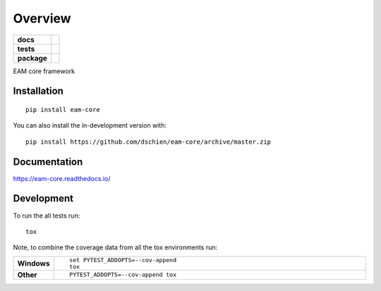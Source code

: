 ========
Overview
========

.. start-badges

.. list-table::
    :stub-columns: 1

    * - docs
      - |docs|
    * - tests
      - | |travis| |appveyor| |requires|
        | |codecov|
    * - package
      - | |version| |wheel| |supported-versions| |supported-implementations|
        | |commits-since|
.. |docs| image:: https://readthedocs.org/projects/eam-core/badge/?style=flat
    :target: https://readthedocs.org/projects/eam-core
    :alt: Documentation Status

.. |travis| image:: https://api.travis-ci.org/dschien/eam-core.svg?branch=master
    :alt: Travis-CI Build Status
    :target: https://travis-ci.org/dschien/eam-core

.. |appveyor| image:: https://ci.appveyor.com/api/projects/status/github/dschien/eam-core?branch=master&svg=true
    :alt: AppVeyor Build Status
    :target: https://ci.appveyor.com/project/dschien/eam-core

.. |requires| image:: https://requires.io/github/dschien/eam-core/requirements.svg?branch=master
    :alt: Requirements Status
    :target: https://requires.io/github/dschien/eam-core/requirements/?branch=master

.. |codecov| image:: https://codecov.io/gh/dschien/eam-core/branch/master/graphs/badge.svg?branch=master
    :alt: Coverage Status
    :target: https://codecov.io/github/dschien/eam-core

.. |version| image:: https://img.shields.io/pypi/v/eam-core.svg
    :alt: PyPI Package latest release
    :target: https://pypi.org/project/eam-core

.. |wheel| image:: https://img.shields.io/pypi/wheel/eam-core.svg
    :alt: PyPI Wheel
    :target: https://pypi.org/project/eam-core

.. |supported-versions| image:: https://img.shields.io/pypi/pyversions/eam-core.svg
    :alt: Supported versions
    :target: https://pypi.org/project/eam-core

.. |supported-implementations| image:: https://img.shields.io/pypi/implementation/eam-core.svg
    :alt: Supported implementations
    :target: https://pypi.org/project/eam-core

.. |commits-since| image:: https://img.shields.io/github/commits-since/dschien/eam-core/v0.0.0.svg
    :alt: Commits since latest release
    :target: https://github.com/dschien/eam-core/compare/v0.0.0...master



.. end-badges

EAM core framework

Installation
============

::

    pip install eam-core

You can also install the in-development version with::

    pip install https://github.com/dschien/eam-core/archive/master.zip


Documentation
=============


https://eam-core.readthedocs.io/


Development
===========

To run the all tests run::

    tox

Note, to combine the coverage data from all the tox environments run:

.. list-table::
    :widths: 10 90
    :stub-columns: 1

    - - Windows
      - ::

            set PYTEST_ADDOPTS=--cov-append
            tox

    - - Other
      - ::

            PYTEST_ADDOPTS=--cov-append tox
